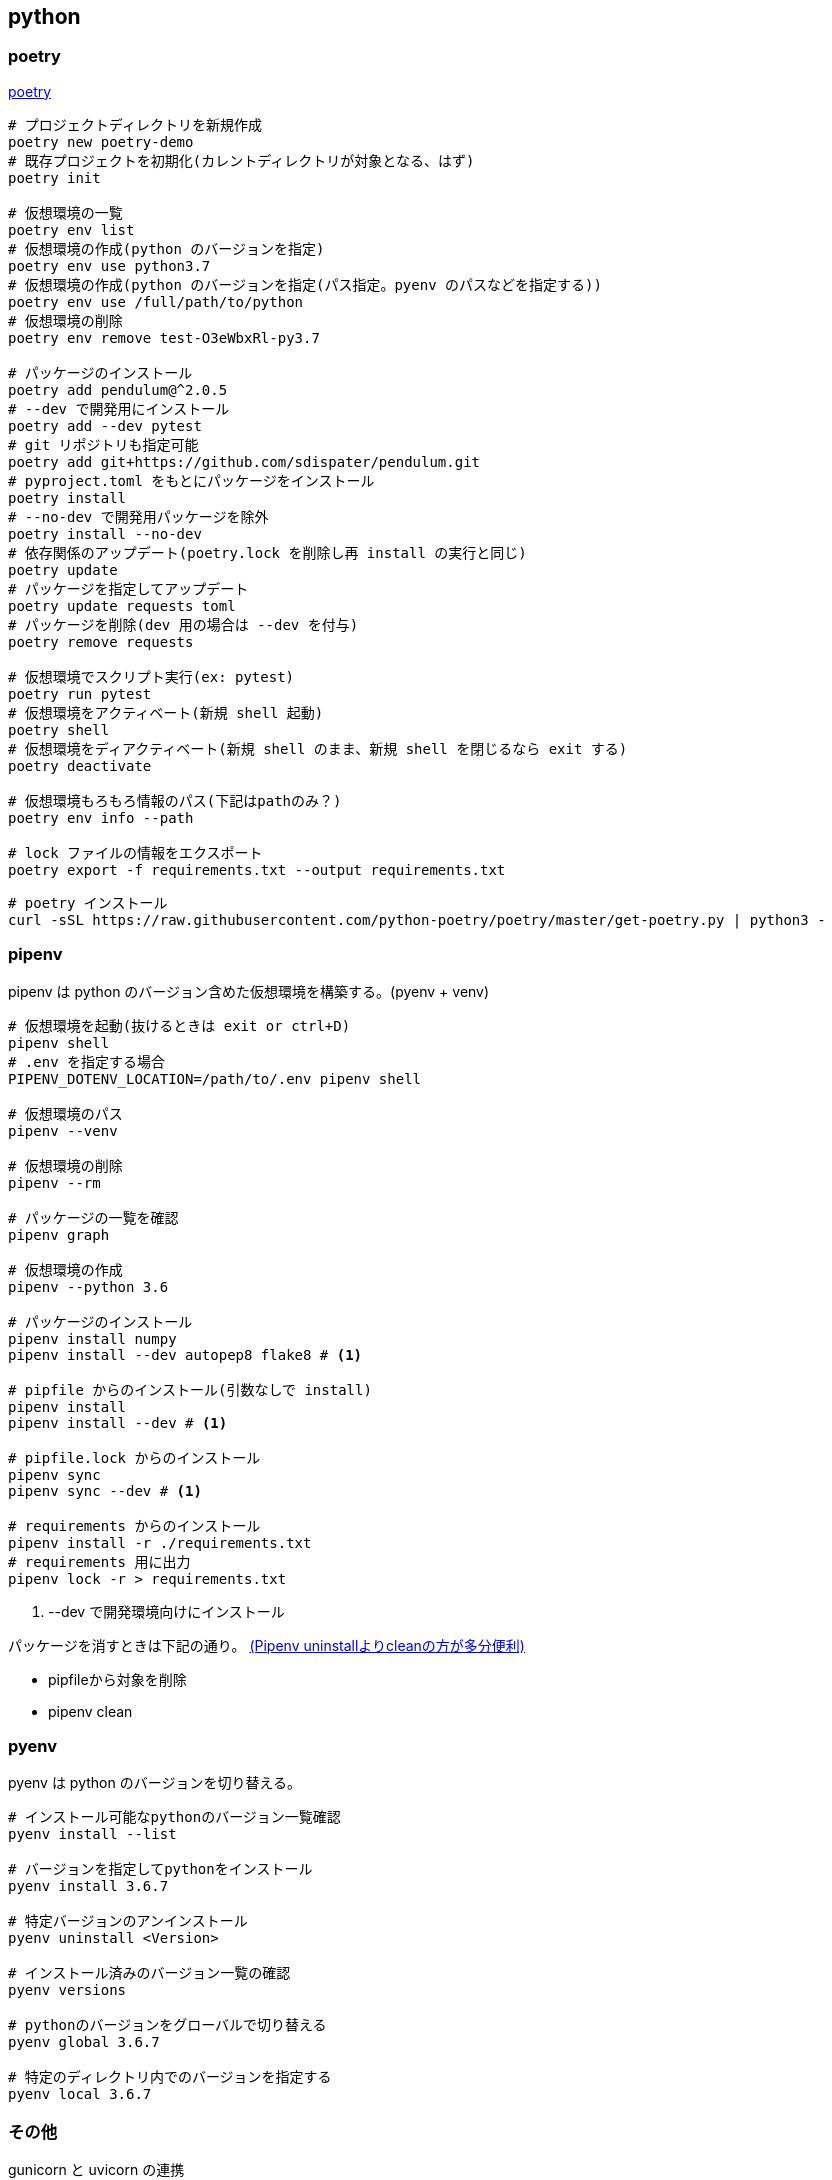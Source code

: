 == python

=== poetry

https://python-poetry.org/docs/[poetry]

[source,bash]
----
# プロジェクトディレクトリを新規作成
poetry new poetry-demo
# 既存プロジェクトを初期化(カレントディレクトリが対象となる、はず)
poetry init

# 仮想環境の一覧
poetry env list
# 仮想環境の作成(python のバージョンを指定)
poetry env use python3.7
# 仮想環境の作成(python のバージョンを指定(パス指定。pyenv のパスなどを指定する))
poetry env use /full/path/to/python
# 仮想環境の削除
poetry env remove test-O3eWbxRl-py3.7

# パッケージのインストール
poetry add pendulum@^2.0.5
# --dev で開発用にインストール
poetry add --dev pytest
# git リポジトリも指定可能
poetry add git+https://github.com/sdispater/pendulum.git
# pyproject.toml をもとにパッケージをインストール
poetry install
# --no-dev で開発用パッケージを除外
poetry install --no-dev
# 依存関係のアップデート(poetry.lock を削除し再 install の実行と同じ)
poetry update
# パッケージを指定してアップデート
poetry update requests toml
# パッケージを削除(dev 用の場合は --dev を付与)
poetry remove requests

# 仮想環境でスクリプト実行(ex: pytest)
poetry run pytest
# 仮想環境をアクティベート(新規 shell 起動)
poetry shell
# 仮想環境をディアクティベート(新規 shell のまま、新規 shell を閉じるなら exit する)
poetry deactivate

# 仮想環境もろもろ情報のパス(下記はpathのみ？)
poetry env info --path

# lock ファイルの情報をエクスポート
poetry export -f requirements.txt --output requirements.txt
----

[source,bash]
----
# poetry インストール
curl -sSL https://raw.githubusercontent.com/python-poetry/poetry/master/get-poetry.py | python3 -
----

=== pipenv

pipenv は python のバージョン含めた仮想環境を構築する。(pyenv + venv)

[source,bash]
----
# 仮想環境を起動(抜けるときは exit or ctrl+D)
pipenv shell
# .env を指定する場合
PIPENV_DOTENV_LOCATION=/path/to/.env pipenv shell

# 仮想環境のパス
pipenv --venv

# 仮想環境の削除
pipenv --rm

# パッケージの一覧を確認
pipenv graph

# 仮想環境の作成
pipenv --python 3.6

# パッケージのインストール
pipenv install numpy
pipenv install --dev autopep8 flake8 # <1>

# pipfile からのインストール(引数なしで install)
pipenv install
pipenv install --dev # <1>

# pipfile.lock からのインストール
pipenv sync
pipenv sync --dev # <1>

# requirements からのインストール
pipenv install -r ./requirements.txt
# requirements 用に出力
pipenv lock -r > requirements.txt
----
<1> --dev で開発環境向けにインストール

パッケージを消すときは下記の通り。 https://qiita.com/eduidl/items/c0e8256bb3a5a735d19c[(Pipenv uninstallよりcleanの方が多分便利)]

* pipfileから対象を削除
* pipenv clean

=== pyenv

pyenv は python のバージョンを切り替える。

[source,bash]
----
# インストール可能なpythonのバージョン一覧確認
pyenv install --list

# バージョンを指定してpythonをインストール
pyenv install 3.6.7

# 特定バージョンのアンインストール
pyenv uninstall <Version>

# インストール済みのバージョン一覧の確認
pyenv versions

# pythonのバージョンをグローバルで切り替える
pyenv global 3.6.7

# 特定のディレクトリ内でのバージョンを指定する
pyenv local 3.6.7
----

=== その他

gunicorn と uvicorn の連携::
+
--
ref. https://ohshige.hatenablog.com/entry/2019/02/18/190000[ResponderをUvicornやGunicornでデプロイする方法]

[source,bash]
----
gunicorn -k uvicorn.workers.UvicornWorker app:api
----
--
